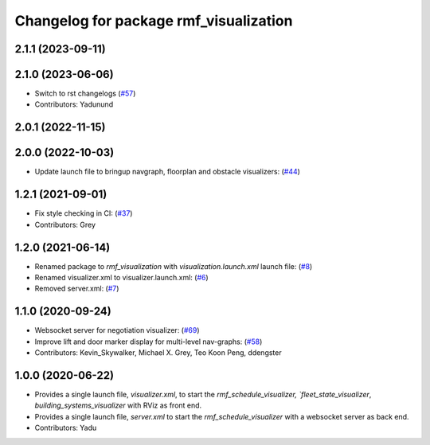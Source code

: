 ^^^^^^^^^^^^^^^^^^^^^^^^^^^^^^^^^^^^^^^
Changelog for package rmf_visualization
^^^^^^^^^^^^^^^^^^^^^^^^^^^^^^^^^^^^^^^

2.1.1 (2023-09-11)
------------------

2.1.0 (2023-06-06)
------------------
* Switch to rst changelogs (`#57 <https://github.com/open-rmf/rmf_visualization/pull/57>`_)
* Contributors: Yadunund

2.0.1 (2022-11-15)
------------------

2.0.0 (2022-10-03)
------------------
* Update launch file to bringup navgraph, floorplan and obstacle visualizers: (`#44 <https://github.com/open-rmf/rmf_visualization/pull/44>`_)

1.2.1 (2021-09-01)
------------------
* Fix style checking in CI: (`#37 <https://github.com/open-rmf/rmf_visualization/pull/37>`_)
* Contributors: Grey

1.2.0 (2021-06-14)
------------------
* Renamed package to `rmf_visualization` with `visualization.launch.xml` launch file: (`#8 <https://github.com/open-rmf/rmf_visualization/pull/8>`_)
* Renamed visualizer.xml to visualizer.launch.xml: (`#6 <https://github.com/open-rmf/rmf_visualization/pull/6>`_)
* Removed server.xml: (`#7 <https://github.com/open-rmf/rmf_visualization/pull/7>`_)


1.1.0 (2020-09-24)
------------------
* Websocket server for negotiation visualizer: (`#69 <https://github.com/osrf/rmf_schedule_visualizer/pull/69>`_)
* Improve lift and door marker display for multi-level nav-graphs: (`#58 <https://github.com/osrf/rmf_schedule_visualizer/pull/58>`_)
* Contributors: Kevin_Skywalker, Michael X. Grey, Teo Koon Peng, ddengster

1.0.0 (2020-06-22)
------------------
* Provides a single launch file, `visualizer.xml`, to start the `rmf_schedule_visualizer, `fleet_state_visualizer`, `building_systems_visualizer` with RViz as front end.
* Provides a single launch file, `server.xml` to start the `rmf_schedule_visualizer` with a websocket server as back end.
* Contributors: Yadu
